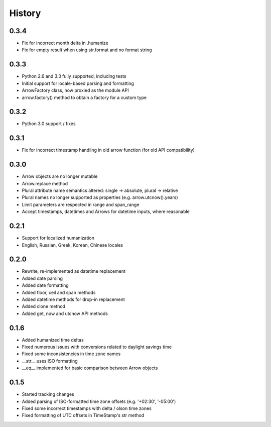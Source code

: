 History
-------

0.3.4
+++++

- Fix for incorrect month delta in .humanize
- Fix for empty result when using str.format and no format string

0.3.3
+++++

- Python 2.6 and 3.3 fully supported, including tests
- Initial support for locale-based parsing and formatting
- ArrowFactory class, now proxied as the module API
- arrow.factory() method to obtain a factory for a custom type

0.3.2
+++++

- Python 3.0 support / fixes

0.3.1
+++++

- Fix for incorrect timestamp handling in old arrow function (for old API compatibility)

0.3.0
+++++

- Arrow objects are no longer mutable
- Arrow.replace method
- Plural attribute name semantics altered: single -> absolute, plural -> relative
- Plural names no longer supported as properties (e.g. arrow.utcnow().years)
- Limit parameters are respected in range and span_range
- Accept timestamps, datetimes and Arrows for datetime inputs, where reasonable

0.2.1
+++++

- Support for localized humanization
- English, Russian, Greek, Korean, Chinese locales

0.2.0
+++++

- Rewrite, re-implemented as datetime replacement
- Added date parsing
- Added date formatting
- Added floor, ceil and span methods
- Added datetime methods for drop-in replacement
- Added clone method
- Added get, now and utcnow API methods

0.1.6
+++++

- Added humanized time deltas
- Fixed numerous issues with conversions related to daylight savings time
- Fixed some inconsistencies in time zone names
- __str__ uses ISO formatting
- __eq__ implemented for basic comparison between Arrow objects

0.1.5
+++++

- Started tracking changes
- Added parsing of ISO-formatted time zone offsets (e.g. '+02:30', '-05:00')
- Fixed some incorrect timestamps with delta / olson time zones
- Fixed formatting of UTC offsets in TimeStamp's str method

